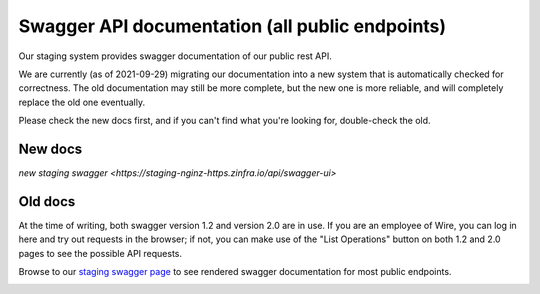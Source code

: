 Swagger API documentation (all public endpoints)
================================================

Our staging system provides swagger documentation of our public rest
API.

We are currently (as of 2021-09-29) migrating our documentation into a
new system that is automatically checked for correctness.  The old
documentation may still be more complete, but the new one is more
reliable, and will completely replace the old one eventually.

Please check the new docs first, and if you can't find what you're
looking for, double-check the old.


New docs
--------

`new staging swagger <https://staging-nginz-https.zinfra.io/api/swagger-ui>`


Old docs
--------

At the time of writing, both swagger version 1.2 and version 2.0 are in use. If you are an employee of Wire, you can log in here and try out requests in the browser; if not, you can make use of the "List Operations" button on both 1.2 and 2.0 pages to see the possible API requests.

Browse to our `staging swagger page <https://staging-nginz-https.zinfra.io/swagger-ui/>`_ to see rendered swagger documentation for most public endpoints.

.. image:: img/swagger.png
